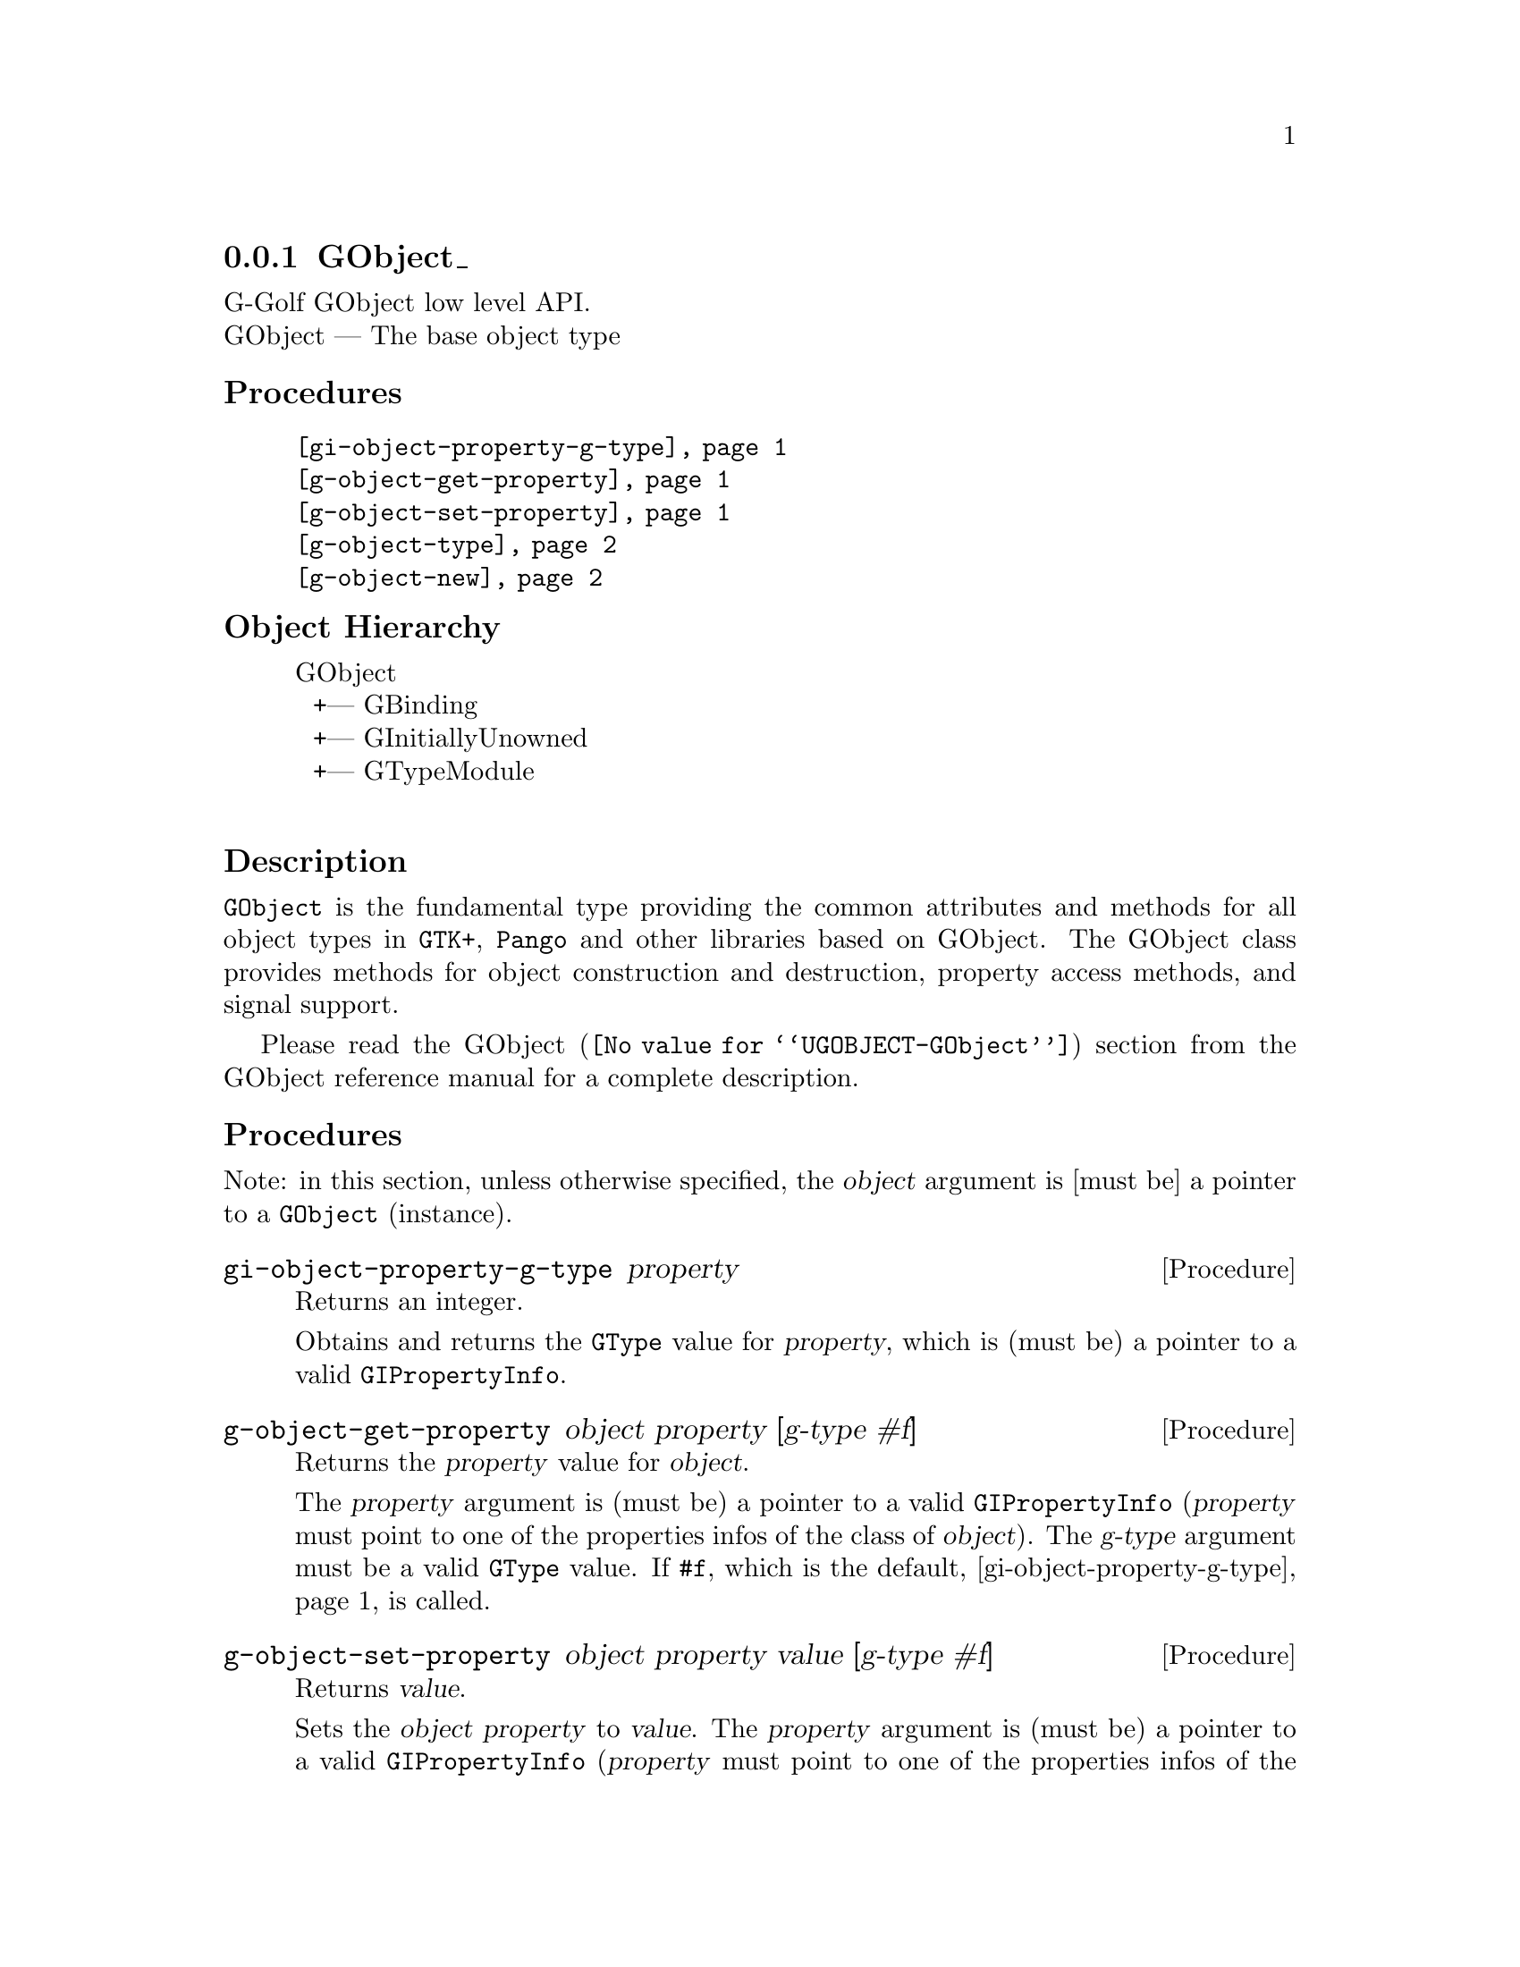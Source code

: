@c -*-texinfo-*-
@c This is part of the GNU G-Golf Reference Manual.
@c Copyright (C) 2016 - 2019 Free Software Foundation, Inc.
@c See the file g-golf.texi for copying conditions.


@node GObject_
@subsection GObject_

G-Golf GObject low level API.@*
GObject — The base object type


@subheading Procedures

@indentedblock
@table @code
@item @ref{gi-object-property-g-type}
@item @ref{g-object-get-property}
@item @ref{g-object-set-property}
@item @ref{g-object-type}
@item @ref{g-object-new}
@end table
@end indentedblock


@c @subheading Types and Values

@c @indentedblock
@c @table @code
@c @item @ref{%g-type-fundamental-flags}
@c @end table
@c @end indentedblock


@subheading Object Hierarchy

@indentedblock
GObject           	       @*
@ @ +--- GBinding	       @*
@ @ +--- GInitiallyUnowned     @*
@ @ +--- GTypeModule	       @*
@end indentedblock


@subheading Description

@code{GObject} is the fundamental type providing the common attributes
and methods for all object types in @code{GTK+}, @code{Pango} and other
libraries based on GObject. The GObject class provides methods for
object construction and destruction, property access methods, and signal
support.

Please read the @uref{@value{UGOBJECT-GObject}, GObject} section from
the GObject reference manual for a complete description.


@subheading Procedures

Note: in this section, unless otherwise specified, the @var{object}
argument is [must be] a pointer to a @code{GObject} (instance).


@anchor{gi-object-property-g-type}
@deffn Procedure gi-object-property-g-type property

Returns an integer.

Obtains and returns the @code{GType} value for @var{property}, which is
(must be) a pointer to a valid @code{GIPropertyInfo}.
@end deffn


@anchor{g-object-get-property}
@deffn Procedure g-object-get-property object property [g-type #f]

Returns the @var{property} value for @var{object}.

The @var{property} argument is (must be) a pointer to a valid
@code{GIPropertyInfo} (@var{property} must point to one of the
properties infos of the class of @var{object}).  The @var{g-type}
argument must be a valid @code{GType} value.  If @code{#f}, which is the
default, @ref{gi-object-property-g-type} is called.
@end deffn


@anchor{g-object-set-property}
@deffn Procedure g-object-set-property object property value [g-type #f]

Returns @var{value}.

Sets the @var{object} @var{property} to @var{value}.  The
@var{property} argument is (must be) a pointer to a valid
@code{GIPropertyInfo} (@var{property} must point to one of the
properties infos of the class of @var{object}).  The @var{g-type}
argument must be a valid @code{GType} value.  If @code{#f}, which is the
default, @ref{gi-object-property-g-type} is called.
@end deffn


@anchor{g-object-type}
@deffn Procedure g-object-type object

Returns the @var{GType} (the type id) for @var{object}.
@end deffn


@anchor{g-object-new}
@deffn Procedure g-object-new gtype

Returns a pointer.

Creates and returns a (pointer to) a new instance of a GObject subtype
@var{gtype}.  All properties are set to there default values.
@end deffn


@c @subheading Types and Values
